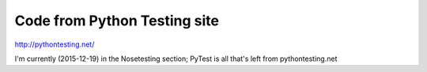 Code from Python Testing site
==============================
http://pythontesting.net/

I'm currently (2015-12-19) in the Nosetesting section; PyTest is all that's left from pythontesting.net
